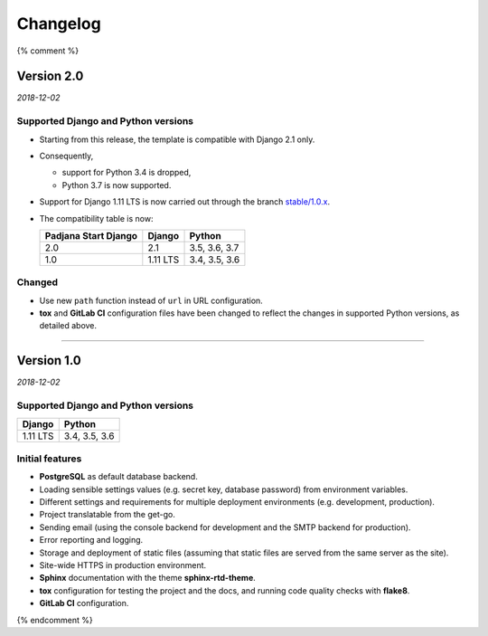 =========
Changelog
=========

{% comment %}

Version 2.0
===========

*2018-12-02*

Supported Django and Python versions
------------------------------------

* Starting from this release, the template is compatible with Django 2.1 only.
* Consequently,

  - support for Python 3.4 is dropped,
  - Python 3.7 is now supported.

* Support for Django 1.11 LTS is now carried out through the branch
  `stable/1.0.x <https://gitlab.com/padjana/open-source/padjana-start-django/tree/stable/1.0.x>`_.
* The compatibility table is now:

  ==================== ======== =============
  Padjana Start Django Django   Python
  ==================== ======== =============
  2.0                  2.1      3.5, 3.6, 3.7
  -------------------- -------- -------------
  1.0                  1.11 LTS 3.4, 3.5, 3.6
  ==================== ======== =============

Changed
-------

* Use new ``path`` function instead of ``url`` in URL configuration.
* **tox** and **GitLab CI** configuration files have been changed to reflect
  the changes in supported Python versions, as detailed above.

----

Version 1.0
===========

*2018-12-02*

Supported Django and Python versions
------------------------------------

======== =============
Django   Python
======== =============
1.11 LTS 3.4, 3.5, 3.6
======== =============

Initial features
----------------

* **PostgreSQL** as default database backend.
* Loading sensible settings values (e.g. secret key, database password) from
  environment variables.
* Different settings and requirements for multiple deployment environments
  (e.g. development, production).
* Project translatable from the get-go.
* Sending email (using the console backend for development and the SMTP backend
  for production).
* Error reporting and logging.
* Storage and deployment of static files (assuming that static files are served
  from the same server as the site).
* Site-wide HTTPS in production environment.
* **Sphinx** documentation with the theme **sphinx-rtd-theme**.
* **tox** configuration for testing the project and the docs, and running code
  quality checks with **flake8**.
* **GitLab CI** configuration.

{% endcomment %}
